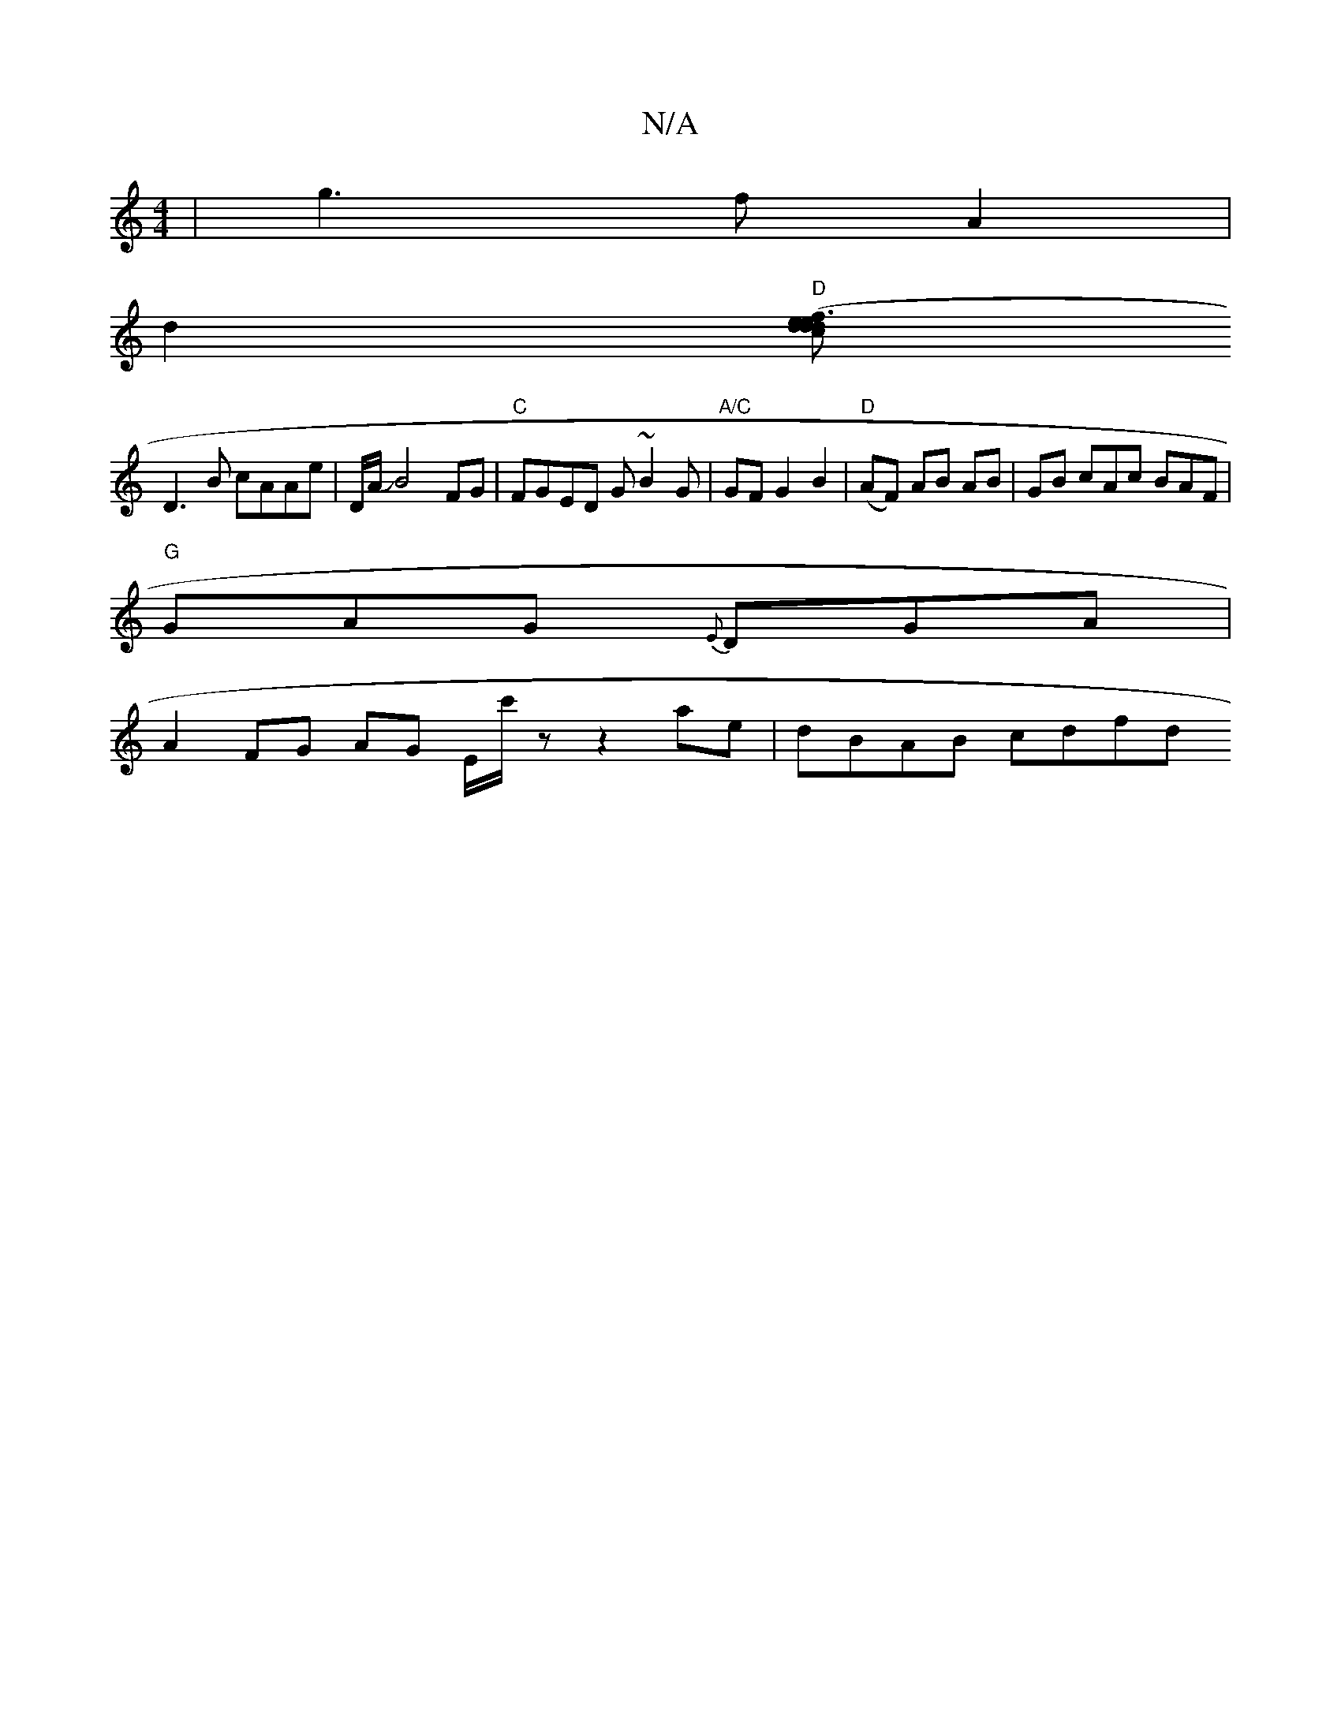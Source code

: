 X:1
T:N/A
M:4/4
R:N/A
K:Cmajor
|g3 f A2|
d2 "D"[dc>d2{e}d3e | (fe)ed "E"E2E2|
D3B cAAe|D/A/JB4FG | "C"FGED G~B2G |"A/C"GF G2B2|"D"-(AF) AB AB | GB cAc BAF |
"G"GAG {E}DGA |
A2 FG AG E/c'/z' z2 ae | dBAB cdfd":|

|: G3A Bcdc | e2 f2